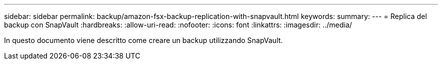 ---
sidebar: sidebar 
permalink: backup/amazon-fsx-backup-replication-with-snapvault.html 
keywords:  
summary:  
---
= Replica del backup con SnapVault
:hardbreaks:
:allow-uri-read: 
:nofooter: 
:icons: font
:linkattrs: 
:imagesdir: ../media/


[role="lead"]
In questo documento viene descritto come creare un backup utilizzando SnapVault.
